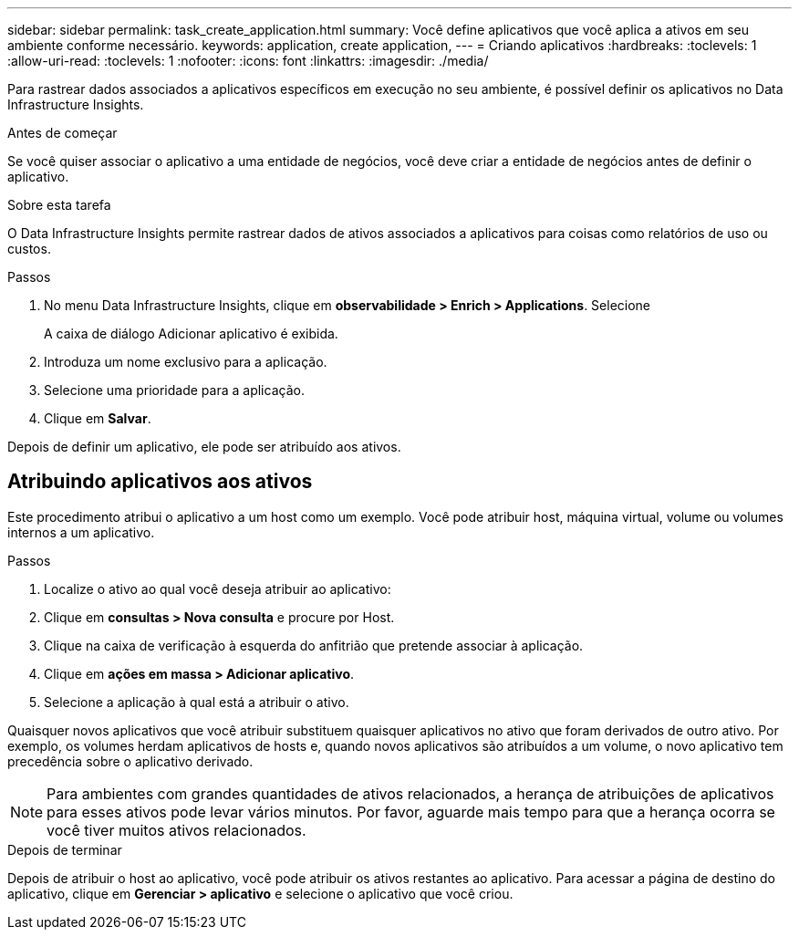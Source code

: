 ---
sidebar: sidebar 
permalink: task_create_application.html 
summary: Você define aplicativos que você aplica a ativos em seu ambiente conforme necessário. 
keywords: application, create application, 
---
= Criando aplicativos
:hardbreaks:
:toclevels: 1
:allow-uri-read: 
:toclevels: 1
:nofooter: 
:icons: font
:linkattrs: 
:imagesdir: ./media/


[role="lead"]
Para rastrear dados associados a aplicativos específicos em execução no seu ambiente, é possível definir os aplicativos no Data Infrastructure Insights.

.Antes de começar
Se você quiser associar o aplicativo a uma entidade de negócios, você deve criar a entidade de negócios antes de definir o aplicativo.

.Sobre esta tarefa
O Data Infrastructure Insights permite rastrear dados de ativos associados a aplicativos para coisas como relatórios de uso ou custos.

.Passos
. No menu Data Infrastructure Insights, clique em *observabilidade > Enrich > Applications*. Selecione
+
A caixa de diálogo Adicionar aplicativo é exibida.

. Introduza um nome exclusivo para a aplicação.
. Selecione uma prioridade para a aplicação.
. Clique em *Salvar*.


Depois de definir um aplicativo, ele pode ser atribuído aos ativos.



== Atribuindo aplicativos aos ativos

Este procedimento atribui o aplicativo a um host como um exemplo. Você pode atribuir host, máquina virtual, volume ou volumes internos a um aplicativo.

.Passos
. Localize o ativo ao qual você deseja atribuir ao aplicativo:
. Clique em *consultas > Nova consulta* e procure por Host.
. Clique na caixa de verificação à esquerda do anfitrião que pretende associar à aplicação.
. Clique em *ações em massa > Adicionar aplicativo*.
. Selecione a aplicação à qual está a atribuir o ativo.


Quaisquer novos aplicativos que você atribuir substituem quaisquer aplicativos no ativo que foram derivados de outro ativo. Por exemplo, os volumes herdam aplicativos de hosts e, quando novos aplicativos são atribuídos a um volume, o novo aplicativo tem precedência sobre o aplicativo derivado.


NOTE: Para ambientes com grandes quantidades de ativos relacionados, a herança de atribuições de aplicativos para esses ativos pode levar vários minutos. Por favor, aguarde mais tempo para que a herança ocorra se você tiver muitos ativos relacionados.

.Depois de terminar
Depois de atribuir o host ao aplicativo, você pode atribuir os ativos restantes ao aplicativo. Para acessar a página de destino do aplicativo, clique em *Gerenciar > aplicativo* e selecione o aplicativo que você criou.
